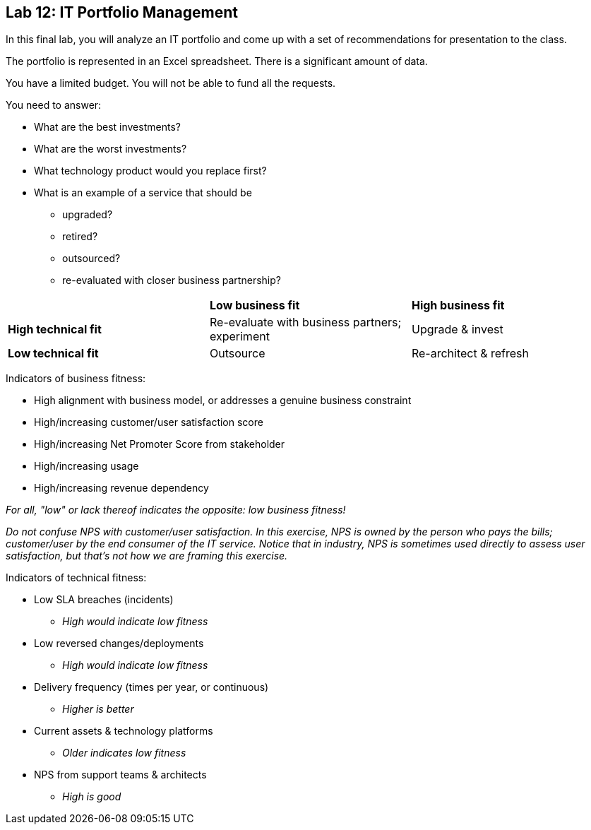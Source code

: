 == Lab 12: IT Portfolio Management

In this final lab, you will analyze an IT portfolio and come up with a set of recommendations for presentation to the class.

The portfolio is represented in an Excel spreadsheet. There is a significant amount of data.

You have a limited budget. You will not be able to fund all the requests.

You need to answer:

* What are the best investments?

* What are the worst investments?

* What technology product would you replace first?

* What is an example of a service that should be

** upgraded?
** retired?
** outsourced?
** re-evaluated with closer business partnership?

|===
||*Low business fit* |*High business fit*
|*High technical fit* |Re-evaluate with business partners; experiment |Upgrade & invest
|*Low technical fit* |Outsource |Re-architect & refresh
|===

Indicators of business fitness:

* High alignment with business model, or addresses a genuine business constraint
* High/increasing customer/user satisfaction score
* High/increasing Net Promoter Score from stakeholder
* High/increasing usage
* High/increasing revenue dependency

_For all, "low" or lack thereof indicates the opposite: low business fitness!_

_Do not confuse NPS with customer/user satisfaction. In this exercise, NPS is owned by the person who pays the bills; customer/user by the end consumer of the IT service. Notice that in industry, NPS is sometimes used directly to assess user satisfaction, but that's not how we are framing this exercise._

Indicators of technical fitness:

* Low SLA breaches (incidents)
** _High would indicate low fitness_
* Low reversed changes/deployments
** _High would indicate low fitness_
* Delivery frequency (times per year, or continuous)
** _Higher is better_
* Current assets & technology platforms
** _Older indicates low fitness_
* NPS from support teams & architects
** _High is good_
